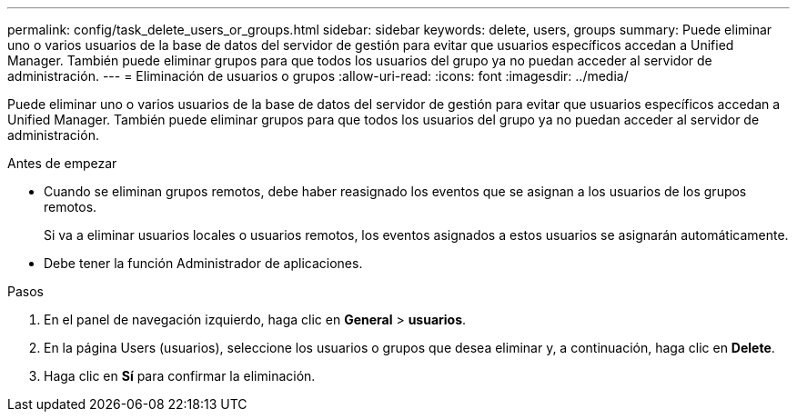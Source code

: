 ---
permalink: config/task_delete_users_or_groups.html 
sidebar: sidebar 
keywords: delete, users, groups 
summary: Puede eliminar uno o varios usuarios de la base de datos del servidor de gestión para evitar que usuarios específicos accedan a Unified Manager. También puede eliminar grupos para que todos los usuarios del grupo ya no puedan acceder al servidor de administración. 
---
= Eliminación de usuarios o grupos
:allow-uri-read: 
:icons: font
:imagesdir: ../media/


[role="lead"]
Puede eliminar uno o varios usuarios de la base de datos del servidor de gestión para evitar que usuarios específicos accedan a Unified Manager. También puede eliminar grupos para que todos los usuarios del grupo ya no puedan acceder al servidor de administración.

.Antes de empezar
* Cuando se eliminan grupos remotos, debe haber reasignado los eventos que se asignan a los usuarios de los grupos remotos.
+
Si va a eliminar usuarios locales o usuarios remotos, los eventos asignados a estos usuarios se asignarán automáticamente.

* Debe tener la función Administrador de aplicaciones.


.Pasos
. En el panel de navegación izquierdo, haga clic en *General* > *usuarios*.
. En la página Users (usuarios), seleccione los usuarios o grupos que desea eliminar y, a continuación, haga clic en *Delete*.
. Haga clic en *Sí* para confirmar la eliminación.

